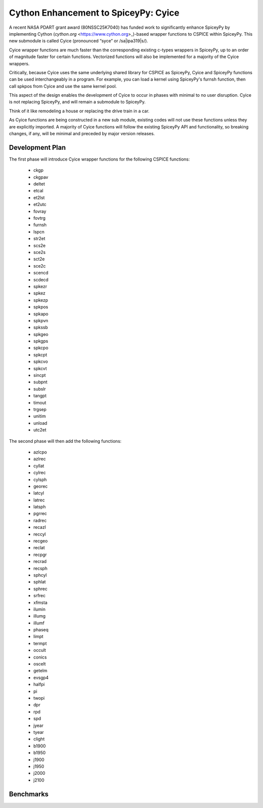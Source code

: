 Cython Enhancement to SpiceyPy: Cyice
=====================================

.. |ipa319| unicode:: U+026A
    :trim:

A recent NASA PDART grant award (80NSSC25K7040) has funded work to significantly enhance SpiceyPy by implementing Cython (`cython.org` <https://www.cython.org>_)-based wrapper functions to CSPICE within SpiceyPy.
This new submodule is called Cyice (pronounced “syce” or /sa|ipa319|s/). 

Cyice wrapper functions are much faster than the corresponding existing c-types wrappers in SpiceyPy,
up to an order of magnitude faster for certain functions. 
Vectorized functions will also be implemented for a majority of the Cyice wrappers.

Critically, because Cyice uses the same underlying shared library for CSPICE as SpiceyPy, 
Cyice and SpiceyPy functions can be used interchangeably in a program.
For example, you can load a kernel using SpiceyPy's furnsh function, then call spkpos from Cyice and use the same kernel pool. 

This aspect of the design enables the development of Cyice to occur in phases with minimal to no user disruption. 
Cyice is not replacing SpiceyPy, and will remain a submodule to SpiceyPy. 

Think of it like remodeling a house or replacing the drive train in a car.

As Cyice functions are being constructed in a new sub module, existing codes will not use these functions unless they are explicitly imported. 
A majority of Cyice functions will follow the existing SpiceyPy API and functionality, so breaking changes, if any, will be minimal and preceded by major version releases. 

Development Plan
----------------

The first phase will introduce Cyice wrapper functions for the following CSPICE functions:

   * ckgp	
   * ckgpav	
   * deltet	
   * etcal	
   * et2lst	
   * et2utc	
   * fovray	
   * fovtrg	
   * furnsh	
   * lspcn	
   * str2et	
   * scs2e	
   * sce2s	
   * sct2e	
   * sce2c	
   * scencd	
   * scdecd	
   * spkezr	
   * spkez	
   * spkezp	
   * spkpos	
   * spkapo	
   * spkpvn	
   * spkssb	
   * spkgeo	
   * spkgps	
   * spkcpo	
   * spkcpt	
   * spkcvo	
   * spkcvt	
   * sincpt	
   * subpnt	
   * subslr	
   * tangpt	
   * timout	
   * trgsep	
   * unitim	
   * unload	
   * utc2et	

The second phase will then add the following functions:

   * azlcpo
   * azlrec
   * cyllat
   * cylrec
   * cylsph
   * georec
   * latcyl
   * latrec
   * latsph
   * pgrrec
   * radrec
   * recazl
   * reccyl
   * recgeo
   * reclat
   * recpgr
   * recrad
   * recsph
   * sphcyl
   * sphlat
   * sphrec
   * srfrec
   * xfmsta  
   * ilumin
   * illumg
   * illumf
   * phaseq
   * limpt
   * termpt
   * occult
   * conics
   * oscelt
   * getelm
   * evsgp4
   * halfpi
   * pi
   * twopi
   * dpr
   * rpd
   * spd
   * jyear
   * tyear
   * clight
   * b1900
   * b1950
   * j1900
   * j1950
   * j2000
   * j2100


Benchmarks
-----------

